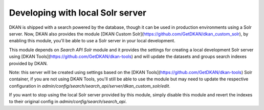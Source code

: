 Developing with local Solr server
=================================

DKAN is shipped with a search powered by the database, though it can be used in production environments using a Solr server. Now, DKAN also provides the module [DKAN Custom Solr](https://github.com/GetDKAN/dkan_custom_solr), by enabling this module, you'll be able to use a Solr server in your local development.

This module depends on `Search API Solr` module and it provides the settings for creating a local development Solr server using [DKAN Tools](https://github.com/GetDKAN/dkan-tools) and will update the datasets and groups search indexes provided by DKAN.

Note: this server will be created using settings based on the [DKAN Tools](https://github.com/GetDKAN/dkan-tools) Solr container, if you are not using DKAN Tools, you'll still be able to use the module but may need to update the respective configuration in `admin/config/search/search_api/server/dkan_custom_solr/edit`.

If you want to stop using the local Solr server provided by this module, simply disable this module and revert the indexes to their original config in `admin/config/search/search_api`.
